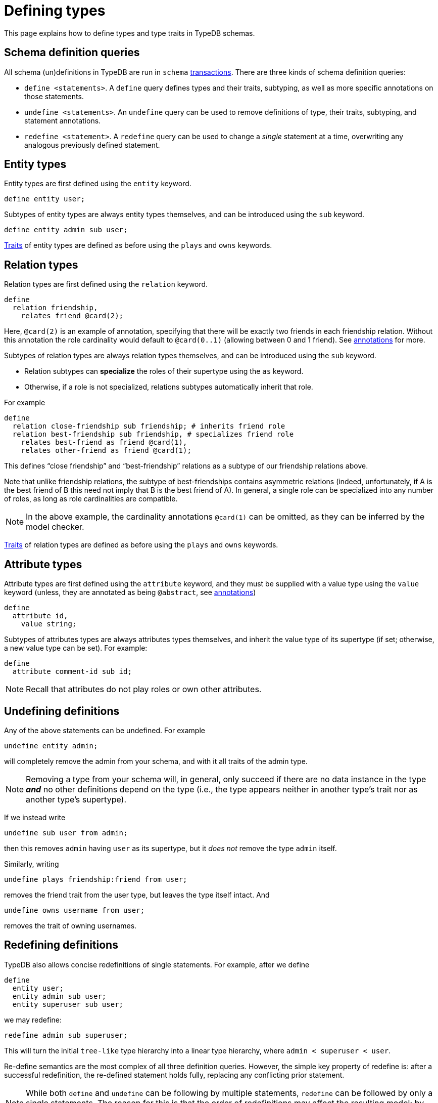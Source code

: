 = Defining types

This page explains how to define types and type traits in TypeDB schemas.

== Schema definition queries

All schema (un)definitions in TypeDB are run in `schema` xref:{page-version}@manual::queries/transactions.adoc[transactions]. There are three kinds of schema definition queries:

* `define <statements>`. A `define` query defines types and their traits, subtyping, as well as more specific annotations on those statements.
* `undefine <statements>`. An `undefine` query can be used to remove definitions of type, their traits, subtyping, and statement annotations.
* `redefine <statement>`. A `redefine` query can be used to change a _single_ statement at a time, overwriting any analogous previously defined statement.

== Entity types

Entity types are first defined using the `entity` keyword.
[,typeql]
----
define entity user;
----

Subtypes of entity types are always entity types themselves, and can be introduced using the `sub` keyword.
[,typeql]
----
define entity admin sub user;
----

xref:{page-version}@manual::schema/schema_structure.adoc#traits[Traits] of entity types are defined as before using the `plays` and `owns` keywords.

== Relation types

Relation types are first defined using the `relation` keyword.
[,typeql]
----
define
  relation friendship,
    relates friend @card(2);
----
Here, `@card(2)` is an example of annotation, specifying that there will be exactly two friends in each friendship relation. Without this annotation the role cardinality would default to `@card(0..1)` (allowing between 0 and 1 friend). See xref:{page-version}@manual::schema/annotations.adoc[annotations] for more.

Subtypes of relation types are always relation types themselves, and can be introduced using the `sub` keyword.

* Relation subtypes can *specialize* the roles of their supertype using the `as` keyword.
* Otherwise, if a role is not specialized, relations subtypes automatically inherit that role.

For example
[,typeql]
----
define
  relation close-friendship sub friendship; # inherits friend role
  relation best-friendship sub friendship, # specializes friend role
    relates best-friend as friend @card(1),
    relates other-friend as friend @card(1);
----
This defines "`close friendship`" and "`best-friendship`" relations as a subtype of our friendship relations above.

Note that unlike friendship relations, the subtype of best-friendships contains asymmetric relations (indeed, unfortunately, if A is the best friend of B this need not imply that B is the best friend of A). In general, a single role can be specialized into any number of roles, as long as role cardinalities are compatible.

[NOTE]
====
In the above example, the cardinality annotations `@card(1)` can be omitted, as they can be inferred by the model checker.
====

xref:{page-version}@manual::schema/schema_structure.adoc#traits[Traits] of relation types are defined as before using the `plays` and `owns` keywords.

== Attribute types

Attribute types are first defined using the `attribute` keyword, and they must be supplied with a value type using the `value` keyword (unless, they are annotated as being `@abstract`, see xref:{page-version}@manual::schema/annotations.adoc[annotations])
[,typeql]
----
define
  attribute id,
    value string;
----

Subtypes of attributes types are always attributes types themselves, and inherit the value type of its supertype (if set; otherwise, a new value type can be set). For example:
[,typeql]
----
define
  attribute comment-id sub id;
----

[NOTE]
====
Recall that attributes do not play roles or own other attributes.
====

== Undefining definitions

Any of the above statements can be undefined. For example
[,typeql]
----
undefine entity admin;
----
will completely remove the admin from your schema, and with it all traits of the admin type.

[NOTE]
====
Removing a type from your schema will, in general, only succeed if there are no data instance in the type *_and_* no other definitions depend on the type (i.e., the type appears neither in another type's trait nor as another type's supertype).
====

If we instead write
[,typeql]
----
undefine sub user from admin;
----
then this removes `admin` having `user` as its supertype, but it _does not_ remove the type `admin` itself.

Similarly, writing
[,typql]
----
undefine plays friendship:friend from user;
----
removes the friend trait from the user type, but leaves the type itself intact. And
[,typql]
----
undefine owns username from user;
----
removes the trait of owning usernames.

== Redefining definitions

TypeDB also allows concise redefinitions of single statements. For example, after we define
[,typeql]
----
define
  entity user;
  entity admin sub user;
  entity superuser sub user;
----
we may redefine:
[,typeql]
----
redefine admin sub superuser;
----
This will turn the initial `tree-like` type hierarchy into a linear type hierarchy, where `admin < superuser < user`.

Re-define semantics are the most complex of all three definition queries. However, the simple key property of redefine is: after a successful redefinition, the re-defined statement holds fully, replacing any conflicting prior statement.

[NOTE]
====
While both `define` and `undefine` can be following by multiple statements, `redefine` can be followed by only a single statements. The reason for this is that the order of redefinitions may affect the resulting model; by working with single statements, we avoid this ambiguity.
====
